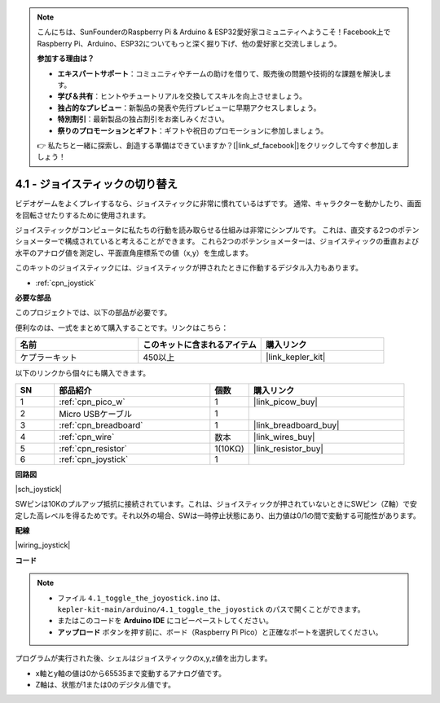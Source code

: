 .. note::

    こんにちは、SunFounderのRaspberry Pi & Arduino & ESP32愛好家コミュニティへようこそ！Facebook上でRaspberry Pi、Arduino、ESP32についてもっと深く掘り下げ、他の愛好家と交流しましょう。

    **参加する理由は？**

    - **エキスパートサポート**：コミュニティやチームの助けを借りて、販売後の問題や技術的な課題を解決します。
    - **学び＆共有**：ヒントやチュートリアルを交換してスキルを向上させましょう。
    - **独占的なプレビュー**：新製品の発表や先行プレビューに早期アクセスしましょう。
    - **特別割引**：最新製品の独占割引をお楽しみください。
    - **祭りのプロモーションとギフト**：ギフトや祝日のプロモーションに参加しましょう。

    👉 私たちと一緒に探索し、創造する準備はできていますか？[|link_sf_facebook|]をクリックして今すぐ参加しましょう！

.. _ar_joystick:

4.1 - ジョイスティックの切り替え
================================

ビデオゲームをよくプレイするなら、ジョイスティックに非常に慣れているはずです。
通常、キャラクターを動かしたり、画面を回転させたりするために使用されます。

ジョイスティックがコンピュータに私たちの行動を読み取らせる仕組みは非常にシンプルです。
これは、直交する2つのポテンショメーターで構成されていると考えることができます。
これら2つのポテンショメーターは、ジョイスティックの垂直および水平のアナログ値を測定し、平面直角座標系での値（x,y）を生成します。

このキットのジョイスティックには、ジョイスティックが押されたときに作動するデジタル入力もあります。

* :ref:`cpn_joystick`

**必要な部品**

このプロジェクトでは、以下の部品が必要です。

便利なのは、一式をまとめて購入することです。リンクはこちら：

.. list-table::
    :widths: 20 20 20
    :header-rows: 1

    *   - 名前
        - このキットに含まれるアイテム
        - 購入リンク
    *   - ケプラーキット
        - 450以上
        - |link_kepler_kit|

以下のリンクから個々にも購入できます。

.. list-table::
    :widths: 5 20 5 20
    :header-rows: 1

    *   - SN
        - 部品紹介
        - 個数
        - 購入リンク

    *   - 1
        - :ref:`cpn_pico_w`
        - 1
        - |link_picow_buy|
    *   - 2
        - Micro USBケーブル
        - 1
        - 
    *   - 3
        - :ref:`cpn_breadboard`
        - 1
        - |link_breadboard_buy|
    *   - 4
        - :ref:`cpn_wire`
        - 数本
        - |link_wires_buy|
    *   - 5
        - :ref:`cpn_resistor`
        - 1(10KΩ)
        - |link_resistor_buy|
    *   - 6
        - :ref:`cpn_joystick`
        - 1
        - 

**回路図**

|sch_joystick|

SWピンは10Kのプルアップ抵抗に接続されています。これは、ジョイスティックが押されていないときにSWピン（Z軸）で安定した高レベルを得るためです。それ以外の場合、SWは一時停止状態にあり、出力値は0/1の間で変動する可能性があります。

**配線**

|wiring_joystick|

**コード**

.. note::

   * ファイル ``4.1_toggle_the_joyostick.ino`` は、 ``kepler-kit-main/arduino/4.1_toggle_the_joyostick`` のパスで開くことができます。
   * またはこのコードを **Arduino IDE** にコピーペーストしてください。
   * **アップロード** ボタンを押す前に、ボード（Raspberry Pi Pico）と正確なポートを選択してください。

.. raw:: html
    
    <iframe src=https://create.arduino.cc/editor/sunfounder01/dfe53878-7cb4-4543-bb97-7f5ef5aad15a/preview?embed style="height:510px;width:100%;margin:10px 0" frameborder=0></iframe>

プログラムが実行された後、シェルはジョイスティックのx,y,z値を出力します。

* x軸とy軸の値は0から65535まで変動するアナログ値です。
* Z軸は、状態が1または0のデジタル値です。
